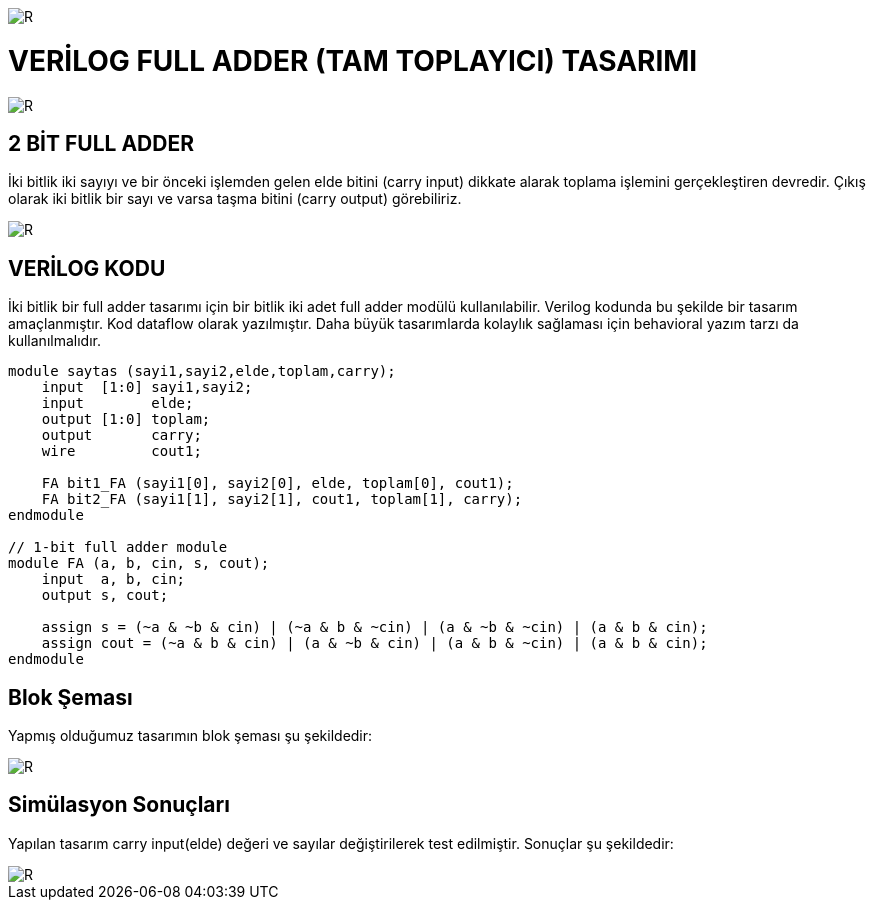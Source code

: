 image::https://github.com/ahmeterdem9603/fpga/blob/master/3_FULL_ADDER/kapak_1.jfif[R]

= VERİLOG FULL ADDER (TAM TOPLAYICI) TASARIMI +

image::https://github.com/ahmeterdem9603/fpga/blob/master/3_FULL_ADDER/tech-industrial-electronic-background-texture-8731327.jpg[R]

== 2 BİT FULL ADDER +
İki bitlik iki sayıyı ve bir önceki işlemden gelen elde bitini (carry input) dikkate alarak toplama işlemini gerçekleştiren devredir. Çıkış olarak iki bitlik bir sayı ve varsa taşma bitini (carry output) görebiliriz. +

image::https://github.com/ahmeterdem9603/fpga/blob/master/3_FULL_ADDER/full_adder.png[R]

== VERİLOG KODU +
İki bitlik bir full adder tasarımı için bir bitlik iki adet full adder modülü kullanılabilir. Verilog kodunda bu şekilde bir tasarım amaçlanmıştır. Kod dataflow olarak yazılmıştır. Daha büyük tasarımlarda kolaylık sağlaması için behavioral yazım tarzı da kullanılmalıdır. +

[source,verilog]
--------------------------------------------------

module saytas (sayi1,sayi2,elde,toplam,carry);
    input  [1:0] sayi1,sayi2;
    input        elde;
    output [1:0] toplam;
    output       carry;
    wire         cout1;
     
    FA bit1_FA (sayi1[0], sayi2[0], elde, toplam[0], cout1);
    FA bit2_FA (sayi1[1], sayi2[1], cout1, toplam[1], carry);
endmodule

// 1-bit full adder module
module FA (a, b, cin, s, cout);
    input  a, b, cin;
    output s, cout;
    
    assign s = (~a & ~b & cin) | (~a & b & ~cin) | (a & ~b & ~cin) | (a & b & cin);
    assign cout = (~a & b & cin) | (a & ~b & cin) | (a & b & ~cin) | (a & b & cin);
endmodule

--------------------------------------------------

== Blok Şeması +
Yapmış olduğumuz tasarımın blok şeması şu şekildedir: +

image::https://github.com/ahmeterdem9603/fpga/blob/master/3_FULL_ADDER/block.PNG[R]

== Simülasyon Sonuçları
Yapılan tasarım carry input(elde) değeri ve sayılar değiştirilerek test edilmiştir. Sonuçlar şu şekildedir: +

image::https://github.com/ahmeterdem9603/fpga/blob/master/3_FULL_ADDER/timing%20diag.PNG[R]


